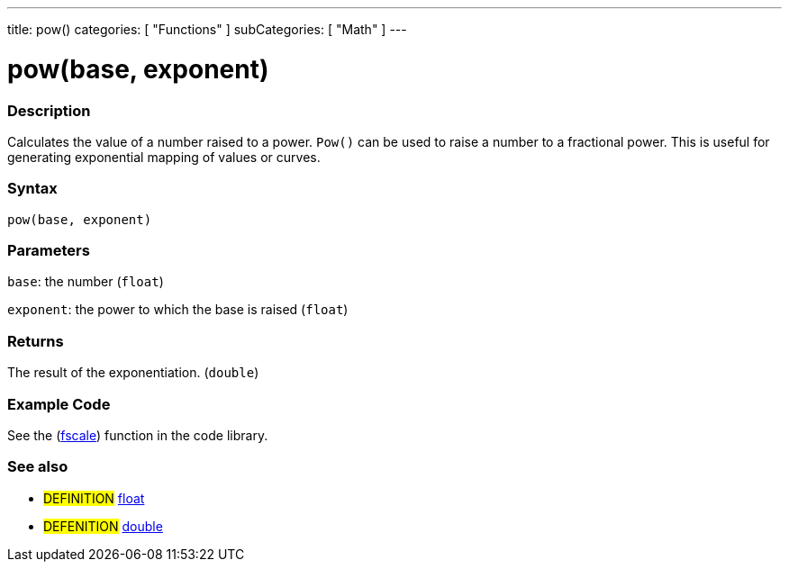 ---
title: pow()
categories: [ "Functions" ]
subCategories: [ "Math" ]
---

:source-highlighter: pygments
:pygments-style: arduino



= pow(base, exponent)


// OVERVIEW SECTION STARTS
[#overview]
--

[float]
=== Description
Calculates the value of a number raised to a power. `Pow()` can be used to raise a number to a fractional power. This is useful for generating exponential mapping of values or curves.
[%hardbreaks]


[float]
=== Syntax
`pow(base, exponent)`


[float]
=== Parameters
`base`: the number (`float`)

`exponent`: the power to which the base is raised (`float`)

[float]
=== Returns
The result of the exponentiation. (`double`)

--
// OVERVIEW SECTION ENDS


// HOW TO USE SECTION STARTS
[#howtouse]
--

[float]
=== Example Code
// Describe what the example code is all about and add relevant code   ►►►►► THIS SECTION IS MANDATORY ◄◄◄◄◄
See the (http://arduino.cc/playground/Main/Fscale[fscale]) function in the code library.

--
// HOW TO USE SECTION ENDS


// SEE ALSO SECTION
[#see_also]
--

[float]
=== See also

[role="definition"]
* #DEFINITION# link:../../../Variables/data-types/float[float] +
* #DEFENITION# link:../../../Variables/data-types/double[double]

--
// SEE ALSO SECTION ENDS
